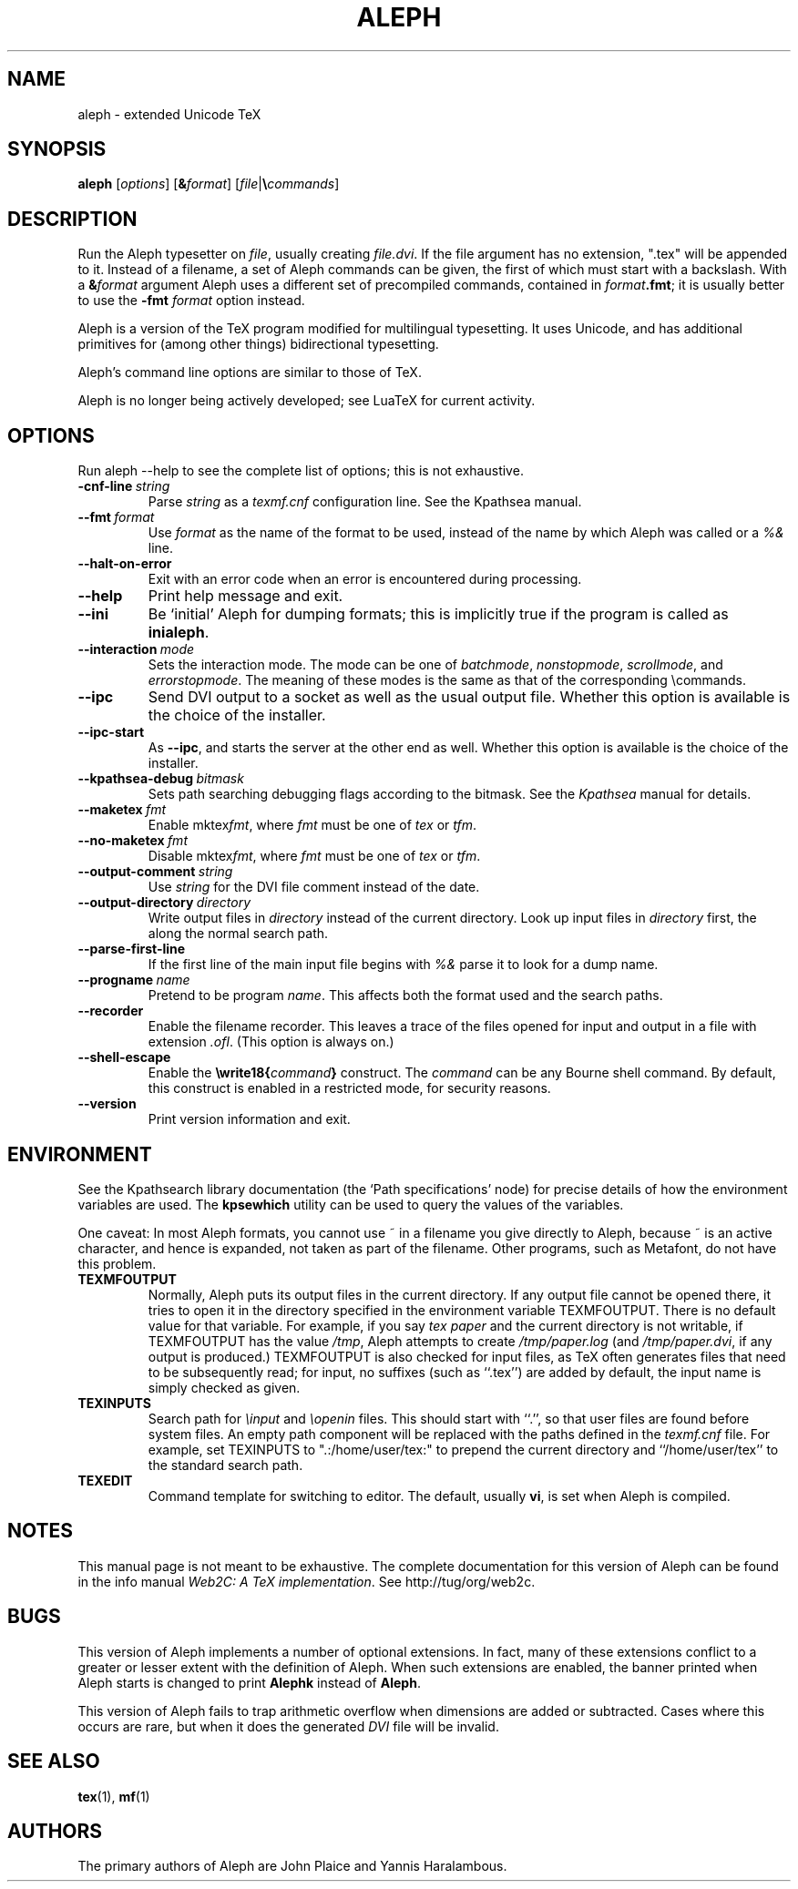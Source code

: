 .TH ALEPH 1 "6 August 2019" "Web2C @VERSION@"
.\"=====================================================================
.if n .ds MF Metafont
.if t .ds MF Metafont
.if t .ds TX \fRT\\h'-0.1667m'\\v'0.20v'E\\v'-0.20v'\\h'-0.125m'X\fP
.if n .ds TX TeX
.ie t .ds OX \fIT\v'+0.25m'E\v'-0.25m'X\fP
.el .ds OX TeX
.\" BX definition must follow TX so BX can use TX
.if t .ds BX \fRB\s-2IB\s0\fP\*(TX
.if n .ds BX BibTeX
.\" LX definition must follow TX so LX can use TX
.if t .ds LX \fRL\\h'-0.36m'\\v'-0.15v'\s-2A\s0\\h'-0.15m'\\v'0.15v'\fP\*(TX
.if n .ds LX LaTeX
.if t .ds AX \fRA\\h'-0.1667m'\\v'0.20v'M\\v'-0.20v'\\h'-0.125m'S\fP\*(TX
.if n .ds AX AmSTeX
.if t .ds AY \fRA\\h'-0.1667m'\\v'0.20v'M\\v'-0.20v'\\h'-0.125m'S\fP\*(LX
.if n .ds AY AmSLaTeX
.\"=====================================================================
.SH NAME
aleph \- extended Unicode TeX
.SH SYNOPSIS
.B aleph
.RI [ options ]
.RI [ \fB&\fPformat ]
.RI [ file | \fB\e\fPcommands ]
.\"=====================================================================
.SH DESCRIPTION
Run the Aleph typesetter on
.IR file ,
usually creating
.IR file.dvi .
If the file argument has no extension, ".tex" will be appended to it. 
Instead of a filename, a set of Aleph commands can be given, the first
of which must start with a backslash.
With a 
.BI & format
argument Aleph uses a different set of precompiled commands,
contained in
.IR format\fB.fmt\fP ;
it is usually better to use the
.B -fmt
.I format
option instead.
.PP
Aleph is a version of the \*(TX program modified for multilingual
typesetting.  It uses Unicode, and has additional primitives for
(among other things) bidirectional typesetting.
.PP
Aleph's command line options are similar to those of \*(TX.
.PP
Aleph is no longer being actively developed; see LuaTeX for current
activity.
.\"=====================================================================
.SH OPTIONS
Run aleph --help to see the complete list of options; this is not
exhaustive.
.TP
.BI -cnf-line \ string
Parse
.I string
as a
.I texmf.cnf
configuration line.  See the Kpathsea manual.
.TP
.BI --fmt \ format
Use
.I format
as the name of the format to be used, instead of the name by which
Aleph was called or a
.I %&
line.
.TP
.B --halt-on-error
Exit with an error code when an error is encountered during processing.
.TP
.B --help
Print help message and exit.
.TP
.B --ini
Be `initial' Aleph for dumping formats; this is implicitly true if the
program is called as
.BR inialeph .
.TP
.BI --interaction \ mode
Sets the interaction mode.  The mode can be one of
.IR batchmode ,
.IR nonstopmode ,
.IR scrollmode ,
and
.IR errorstopmode .
The meaning of these modes is the same as that of the corresponding
\ecommands.
.TP
.B --ipc
Send DVI output to a socket as well as the usual output file.  Whether
this option is available is the choice of the installer.
.TP
.B --ipc-start
As
.BR --ipc ,
and starts the server at the other end as well.  Whether this option
is available is the choice of the installer.
.TP
.BI --kpathsea-debug \ bitmask
Sets path searching debugging flags according to the bitmask.  See the
.I Kpathsea
manual for details.
.TP
.BI --maketex \ fmt
Enable
.RI mktex fmt ,
where
.I fmt
must be one of
.I tex
or
.IR tfm .
.TP
.BI --no-maketex \ fmt
Disable
.RI mktex fmt ,
where
.I fmt
must be one of
.I tex
or
.IR tfm .
.TP
.BI --output-comment \ string
Use
.I string
for the DVI file comment instead of the date.
.TP
.BI --output-directory \ directory
Write output files in
.I directory
instead of the current directory.  Look up input files in
.I directory
first, the along the normal search path.
.TP
.B --parse-first-line
If the first line of the main input file begins with
.I %&
parse it to look for a dump name.
.TP
.BI --progname \ name
Pretend to be program
.IR name .
This affects both the format used and the search paths.
.TP
.B --recorder
Enable the filename recorder.  This leaves a trace of the files opened
for input and output in a file with extension
.IR .ofl .
(This option is always on.)
.TP
.B --shell-escape
Enable the
.BI \ewrite18{ command }
construct.  The
.I command
can be any Bourne shell command.  By default, this construct is 
enabled in a restricted mode, for security reasons.
.TP
.B --version
Print version information and exit.
.\"=====================================================================
.SH ENVIRONMENT
See the Kpathsearch library documentation (the `Path specifications'
node) for precise details of how the environment variables are used.
The
.B kpsewhich
utility can be used to query the values of the variables.
.PP
One caveat: In most Aleph formats, you cannot use ~ in a filename you
give directly to Aleph, because ~ is an active character, and hence is
expanded, not taken as part of the filename.  Other programs, such as
\*(MF, do not have this problem.
.PP
.TP
.B TEXMFOUTPUT
Normally, Aleph puts its output files in the current directory.  If
any output file cannot be opened there, it tries to open it in the
directory specified in the environment variable TEXMFOUTPUT.
There is no default value for that variable.  For example, if you say
.I tex paper
and the current directory is not writable, if TEXMFOUTPUT has
the value
.IR /tmp ,
Aleph attempts to create
.I /tmp/paper.log
(and
.IR /tmp/paper.dvi ,
if any output is produced.)  TEXMFOUTPUT is also checked for input
files, as \*(TX often generates files that need to be subsequently
read; for input, no suffixes (such as ``.tex'') are added by default,
the input name is simply checked as given.
.TP
.B TEXINPUTS
Search path for
.I \einput
and
.I \eopenin
files.
This should start with ``.'', so
that user files are found before system files.  An empty path
component will be replaced with the paths defined in the
.I texmf.cnf
file.  For example, set TEXINPUTS to ".:/home/user/tex:" to prepend the
current directory and ``/home/user/tex'' to the standard search path.
.TP
.B TEXEDIT
Command template for switching to editor.  The default, usually
.BR vi ,
is set when Aleph is compiled.
.\"=====================================================================
.SH NOTES
This manual page is not meant to be exhaustive.  The complete
documentation for this version of Aleph can be found in the info
manual
.IR "Web2C: A TeX implementation" .
See http://tug/org/web2c.
.\"=====================================================================
.SH BUGS
This version of Aleph implements a number of optional extensions.
In fact, many of these extensions conflict to a greater or lesser
extent with the definition of Aleph.  When such extensions are
enabled, the banner printed when Aleph starts is changed to print
.B Alephk
instead of
.BR Aleph .
.PP
This version of Aleph fails to trap arithmetic overflow when
dimensions are added or subtracted.  Cases where this occurs are rare,
but when it does the generated
.I DVI
file will be invalid.
.\"=====================================================================
.SH "SEE ALSO"
.BR tex (1),
.BR mf (1)
.\"=====================================================================
.SH AUTHORS
The primary authors of Aleph are John Plaice and Yannis Haralambous.
